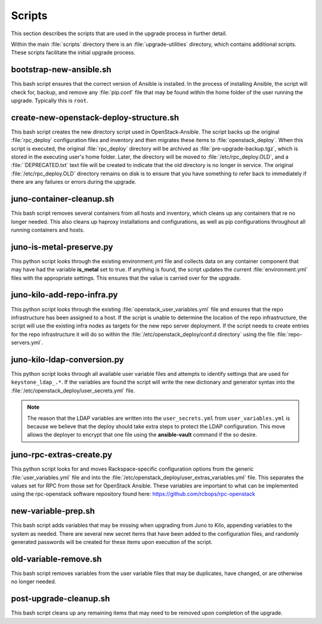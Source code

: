 Scripts
=======

This section describes the scripts that are used in the upgrade process in
further detail.

Within the main :file:`scripts` directory there is an :file:`upgrade-utilities`
directory, which contains additional scripts. These scripts facilitate the
initial upgrade process.


bootstrap-new-ansible.sh
------------------------

This bash script ensures that the correct version of Ansible is installed.
In the process of installing Ansible, the script will check for, backup, and
remove any :file:`pip.conf` file that may be found within the home folder of
the user running the upgrade. Typically this is ``root``.


create-new-openstack-deploy-structure.sh
----------------------------------------

This bash script creates the new directory script used in OpenStack-Ansible.
The script backs up the original :file:`rpc_deploy` configuration files and
inventory and then migrates these items to :file:`openstack_deploy`. When this
script is executed, the original :file:`rpc_deploy` directory will be archived as
:file:`pre-upgrade-backup.tgz`, which is stored in the executing user's home
folder. Later, the directory will be moved to :file:`/etc/rpc_deploy.OLD`, and a
:file:``DEPRECATED.txt` text file will be created to indicate that the old
directory is no longer in service. The original :file:`/etc/rpc_deploy.OLD`
directory remains on disk is to ensure that you have something to refer back
to immediately if there are any failures or errors during the upgrade.


juno-container-cleanup.sh
-------------------------

This bash script removes several containers from all hosts and inventory, which
cleans up any containers that re no longer needed. This also cleans up haproxy
installations and configurations, as well as pip configurations throughout all
running containers and hosts.


juno-is-metal-preserve.py
-------------------------

This python script looks through the existing environment.yml file and collects
data on any container component that may have had the variable **is_metal** set
to true. If anything is found, the script updates the current :file:`environment.yml`
files with the appropriate settings. This ensures that the value is carried over
for the upgrade.


juno-kilo-add-repo-infra.py
---------------------------

This python script looks through the existing :file:`openstack_user_variables.yml`
file and ensures that the repo infrastructure has been assigned to a host. If the
script is unable to determine the location of the repo infrastructure, the script
will use the existing infra nodes as targets for the new repo server deployment.
If the script needs to create entries for the repo infrastructure it will do so
within the :file:`/etc/openstack_deploy/conf.d directory` using the file :file:`repo-servers.yml`.


juno-kilo-ldap-conversion.py
----------------------------

This python script looks through all available user variable files and attempts
to identify settings that are used for ``keystone_ldap_.*``. If the variables
are found the script will write the new dictionary and generator syntax into the
:file:`/etc/openstack_deploy/user_secrets.yml` file.

.. note::
   The reason that the LDAP variables are written into the ``user_secrets.yml``
   from ``user_variables.yml`` is because we believe that the deploy should take
   extra steps to protect the LDAP configuration. This move allows the deployer
   to encrypt that one file using the **ansible-vault** command if the so desire.


juno-rpc-extras-create.py
-------------------------

This python script looks for and moves Rackspace-specific configuration options
from the generic :file:`user_variables.yml` file and into the
:file:`/etc/openstack_deploy/user_extras_variables.yml` file. This separates
the values set for RPC from those set for OpenStack Ansible. These variables are
important to what can be implemented using the rpc-openstack software repository
found here: https://github.com/rcbops/rpc-openstack


new-variable-prep.sh
--------------------

This bash script adds variables that may be missing when upgrading from Juno to
Kilo, appending variables to the system as needed. There are several new secret
items that have been added to the configuration files, and randomly generated
passwords will be created for these items upon execution of the script.


old-variable-remove.sh
----------------------

This bash script removes variables from the user variable files that may be
duplicates, have changed, or are otherwise no longer needed.


post-upgrade-cleanup.sh
-----------------------

This bash script cleans up any remaining items that may need to be removed
upon completion of the upgrade.
